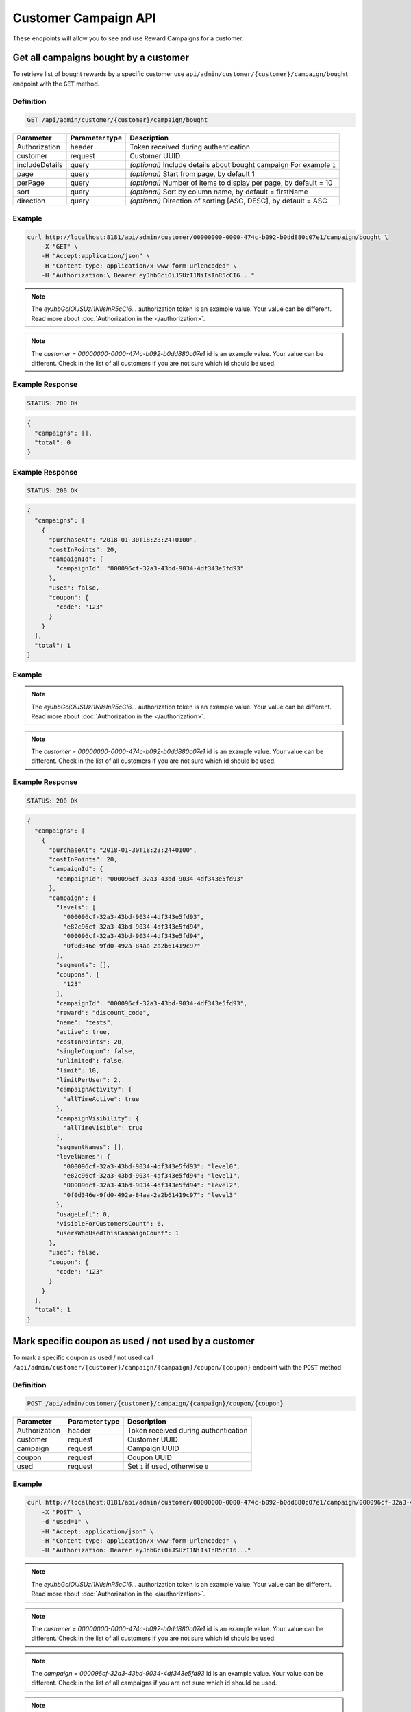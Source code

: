 Customer Campaign API
=========

These endpoints will allow you to see and use Reward Campaigns for a customer.

Get all campaigns bought by a customer
--------------------------------------

To retrieve list of bought rewards by a specific customer use ``api/admin/customer/{customer}/campaign/bought`` endpoint with the ``GET`` method.

Definition
^^^^^^^^^^

.. code-block:: text

    GET /api/admin/customer/{customer}/campaign/bought

+----------------------+----------------+--------------------------------------------------------+
| Parameter            | Parameter type |  Description                                           |
+======================+================+========================================================+
| Authorization        | header         | Token received during authentication                   |
+----------------------+----------------+--------------------------------------------------------+
| customer             | request        | Customer UUID                                          |
+----------------------+----------------+--------------------------------------------------------+
| includeDetails       | query          | *(optional)* Include details about bought campaign     |
|                      |                | For example ``1``                                      |
+----------------------+----------------+--------------------------------------------------------+
| page                 | query          | *(optional)* Start from page, by default 1             |
+----------------------+----------------+--------------------------------------------------------+
| perPage              | query          | *(optional)* Number of items to display per page,      |
|                      |                | by default = 10                                        |
+----------------------+----------------+--------------------------------------------------------+
| sort                 | query          | *(optional)* Sort by column name,                      |
|                      |                | by default = firstName                                 |
+----------------------+----------------+--------------------------------------------------------+
| direction            | query          | *(optional)* Direction of sorting [ASC, DESC],         |
|                      |                | by default = ASC                                       |
+----------------------+----------------+--------------------------------------------------------+

Example
^^^^^^^

.. code-block:: bash

    curl http://localhost:8181/api/admin/customer/00000000-0000-474c-b092-b0dd880c07e1/campaign/bought \
        -X "GET" \
        -H "Accept:application/json" \
        -H "Content-type: application/x-www-form-urlencoded" \
        -H "Authorization:\ Bearer eyJhbGciOiJSUzI1NiIsInR5cCI6..."

.. note::

    The *eyJhbGciOiJSUzI1NiIsInR5cCI6...* authorization token is an example value.
    Your value can be different. Read more about :doc:`Authorization in the </authorization>`.

.. note::

    The *customer = 00000000-0000-474c-b092-b0dd880c07e1* id is an example value. Your value can be different.
    Check in the list of all customers if you are not sure which id should be used.

Example Response
^^^^^^^^^^^^^^^^

.. code-block:: text

    STATUS: 200 OK

.. code-block:: json

    {
      "campaigns": [],
      "total": 0
    }

Example Response
^^^^^^^^^^^^^^^^

.. code-block:: text

    STATUS: 200 OK

.. code-block:: json

    {
      "campaigns": [
        {
          "purchaseAt": "2018-01-30T18:23:24+0100",
          "costInPoints": 20,
          "campaignId": {
            "campaignId": "000096cf-32a3-43bd-9034-4df343e5fd93"
          },
          "used": false,
          "coupon": {
            "code": "123"
          }
        }
      ],
      "total": 1
    }

Example
^^^^^^^

.. code-block:: bash
    curl http://localhost:8181/api/admin/customer/00000000-0000-474c-b092-b0dd880c07e1/campaign/bought \
        -X "GET" -H "Accept: application/json" \
        -H "Content-type: application/x-www-form-urlencoded" \
        -H "Authorization: Bearer eyJhbGciOiJSUzI1NiIsInR5cCI6..." \
        -d "includeDetails=1" \
        -d "page=1" \
        -d "perPage=1" \
        -d "sort=used" \
        -d "direction=DESC"

.. note::

    The *eyJhbGciOiJSUzI1NiIsInR5cCI6...* authorization token is an example value.
    Your value can be different. Read more about :doc:`Authorization in the </authorization>`.

.. note::

    The *customer = 00000000-0000-474c-b092-b0dd880c07e1* id is an example value. Your value can be different.
    Check in the list of all customers if you are not sure which id should be used.

Example Response
^^^^^^^^^^^^^^^^

.. code-block:: text

    STATUS: 200 OK

.. code-block:: json

    {
      "campaigns": [
        {
          "purchaseAt": "2018-01-30T18:23:24+0100",
          "costInPoints": 20,
          "campaignId": {
            "campaignId": "000096cf-32a3-43bd-9034-4df343e5fd93"
          },
          "campaign": {
            "levels": [
              "000096cf-32a3-43bd-9034-4df343e5fd93",
              "e82c96cf-32a3-43bd-9034-4df343e5fd94",
              "000096cf-32a3-43bd-9034-4df343e5fd94",
              "0f0d346e-9fd0-492a-84aa-2a2b61419c97"
            ],
            "segments": [],
            "coupons": [
              "123"
            ],
            "campaignId": "000096cf-32a3-43bd-9034-4df343e5fd93",
            "reward": "discount_code",
            "name": "tests",
            "active": true,
            "costInPoints": 20,
            "singleCoupon": false,
            "unlimited": false,
            "limit": 10,
            "limitPerUser": 2,
            "campaignActivity": {
              "allTimeActive": true
            },
            "campaignVisibility": {
              "allTimeVisible": true
            },
            "segmentNames": [],
            "levelNames": {
              "000096cf-32a3-43bd-9034-4df343e5fd93": "level0",
              "e82c96cf-32a3-43bd-9034-4df343e5fd94": "level1",
              "000096cf-32a3-43bd-9034-4df343e5fd94": "level2",
              "0f0d346e-9fd0-492a-84aa-2a2b61419c97": "level3"
            },
            "usageLeft": 0,
            "visibleForCustomersCount": 6,
            "usersWhoUsedThisCampaignCount": 1
          },
          "used": false,
          "coupon": {
            "code": "123"
          }
        }
      ],
      "total": 1
    }

Mark specific coupon as used / not used by a customer
-----------------------------------------------------

To mark a specific coupon as used / not used call ``/api/admin/customer/{customer}/campaign/{campaign}/coupon/{coupon}`` endpoint with the ``POST`` method.

Definition
^^^^^^^^^^

.. code-block:: text

    POST /api/admin/customer/{customer}/campaign/{campaign}/coupon/{coupon}

+----------------------+----------------+--------------------------------------------------------+
| Parameter            | Parameter type |  Description                                           |
+======================+================+========================================================+
| Authorization        | header         | Token received during authentication                   |
+----------------------+----------------+--------------------------------------------------------+
| customer             | request        | Customer UUID                                          |
+----------------------+----------------+--------------------------------------------------------+
| campaign             | request        | Campaign UUID                                          |
+----------------------+----------------+--------------------------------------------------------+
| coupon               | request        | Coupon UUID                                            |
+----------------------+----------------+--------------------------------------------------------+
| used                 | request        | Set ``1`` if used, otherwise ``0``                     |
+----------------------+----------------+--------------------------------------------------------+

Example
^^^^^^^

.. code-block:: bash

    curl http://localhost:8181/api/admin/customer/00000000-0000-474c-b092-b0dd880c07e1/campaign/000096cf-32a3-43bd-9034-4df343e5fd93/coupon/123 \
        -X "POST" \
        -d "used=1" \
        -H "Accept: application/json" \
        -H "Content-type: application/x-www-form-urlencoded" \
        -H "Authorization: Bearer eyJhbGciOiJSUzI1NiIsInR5cCI6..."

.. note::

    The *eyJhbGciOiJSUzI1NiIsInR5cCI6...* authorization token is an example value.
    Your value can be different. Read more about :doc:`Authorization in the </authorization>`.

.. note::

    The *customer = 00000000-0000-474c-b092-b0dd880c07e1* id is an example value. Your value can be different.
    Check in the list of all customers if you are not sure which id should be used.

.. note::

    The *campaign = 000096cf-32a3-43bd-9034-4df343e5fd93* id is an example value. Your value can be different.
    Check in the list of all campaigns if you are not sure which id should be used.

.. note::

    The *coupon = 123* id is an example value. Your value can be different.
    Check in the list of all customer's coupons if you are not sure which id should be used.

Example Response
^^^^^^^^^^^^^^^^

.. code-block:: text

    STATUS: 200 OK

.. code-block:: json

    {
      "used": "1"
    }

Example Response
^^^^^^^^^^^^^^^^

.. code-block:: text

    STATUS: 200 OK

.. code-block:: json

    {
      "used": false
    }


Get all campaigns available for logged in customer
--------------------------------------------------

To get all campaign available for logged in customer use ``/api/customer/campaign/available`` endpoint with the ``GET`` method.

Definition
^^^^^^^^^^

.. code-block:: text

    GET /api/customer/campaign/available

+----------------------+----------------+--------------------------------------------------------+
| Parameter            | Parameter type |  Description                                           |
+======================+================+========================================================+
| Authorization        | header         | Token received during authentication                   |
+----------------------+----------------+--------------------------------------------------------+
| isPublic             | query          | *(optional)* Filter by whether the campaign is public  |
|                      |                | or hidden; omit for all campaigns.                     |
+----------------------+----------------+--------------------------------------------------------+
| isFeatured           | query          | *(optional)* Filter by featured tag                    |
+----------------------+----------------+--------------------------------------------------------+
| hasSegment           | query          | *(optional)* 1 to return only campaigns offered        |
|                      |                | exclusively to some segments, 0 for campaigns          |
|                      |                | offered only to all segments; omit for all campaigns   |
+----------------------+----------------+--------------------------------------------------------+
| page                 | query          | *(optional)* Start from page, by default 1             |
+----------------------+----------------+--------------------------------------------------------+
| perPage              | query          | *(optional)* Number of items to display per page,      |
|                      |                | by default = 10                                        |
+----------------------+----------------+--------------------------------------------------------+
| sort                 | query          | *(optional)* Sort by column name,                      |
|                      |                | by default = firstName                                 |
+----------------------+----------------+--------------------------------------------------------+
| direction            | query          | *(optional)* Direction of sorting [ASC, DESC],         |
|                      |                | by default = ASC                                       |
+----------------------+----------------+--------------------------------------------------------+
| categoryId[]         | query          | *(optional)* Array of category UUIDs to filter by.     |
+----------------------+----------------+--------------------------------------------------------+

Example
^^^^^^^

.. code-block:: bash

    curl http://localhost:8181/api/customer/campaign/available \
        -X "GET" \
        -H "Accept: application/json" \
        -H "Content-type: application/x-www-form-urlencoded" \
        -H "Authorization: Bearer eyJhbGciOiJSUzI1NiIsInR5cCI6..."

.. note::

    The *eyJhbGciOiJSUzI1NiIsInR5cCI6...* authorization token is an example value.
    Your value can be different. Read more about :doc:`Authorization in the </authorization>`.

.. warning::

    Calling this endpoint is meaningful only when you call it with authorization token that belongs to the logged in customer.
    Otherwise it will return ``403 Forbidden`` error response.

Example Response
^^^^^^^^^^^^^^^^

.. code-block:: text

    STATUS: 200 OK

.. code-block:: json

    {
      "campaigns": [
        {
          "campaignId": "000096cf-32a3-43bd-9034-4df343e5fd92",
          "reward": "discount_code",
          "name": "for test",
          "active": true,
          "costInPoints": 10,
          "singleCoupon": false,
          "unlimited": false,
          "limit": 10,
          "limitPerUser": 2,
          "campaignActivity": {
            "allTimeActive": true
          },
          "campaignVisibility": {
            "allTimeVisible": true
          },
          "segmentNames": [],
          "levelNames": {
            "000096cf-32a3-43bd-9034-4df343e5fd93": "level0",
            "e82c96cf-32a3-43bd-9034-4df343e5fd94": "level1",
            "000096cf-32a3-43bd-9034-4df343e5fd94": "level2",
            "0f0d346e-9fd0-492a-84aa-2a2b61419c97": "level3"
          },
          "usageLeft": 1,
          "usageLeftForCustomer": 1,
          "canBeBoughtByCustomer": true,
          "visibleForCustomersCount": 6,
          "usersWhoUsedThisCampaignCount": 0
        }
      ],
      "total": 1
    }

Get all campaigns bought by logged in customer
----------------------------------------------

To get all campaign bought by logged in customer use ``/api/customer/campaign/bought`` endpoint with the ``POST`` method.

Definition
^^^^^^^^^^

.. code-block:: text

    GET /api/customer/campaign/bought

+----------------------+----------------+--------------------------------------------------------+
| Parameter            | Parameter type |  Description                                           |
+======================+================+========================================================+
| Authorization        | header         | Token received during authentication                   |
+----------------------+----------------+--------------------------------------------------------+
| includeDetails       | query          | *(optional)* Include details about bought campaign     |
|                      |                | For example ``1``                                      |
+----------------------+----------------+--------------------------------------------------------+
| page                 | query          | *(optional)* Start from page, by default 1             |
+----------------------+----------------+--------------------------------------------------------+
| perPage              | query          | *(optional)* Number of items to display per page,      |
|                      |                | by default = 10                                        |
+----------------------+----------------+--------------------------------------------------------+
| sort                 | query          | *(optional)* Sort by column name,                      |
|                      |                | by default = firstName                                 |
+----------------------+----------------+--------------------------------------------------------+
| direction            | query          | *(optional)* Direction of sorting [ASC, DESC],         |
|                      |                | by default = ASC                                       |
+----------------------+----------------+--------------------------------------------------------+

Example
^^^^^^^

.. code-block:: bash

    curl http://localhost:8181/api/customer/campaign/bought \
        -X "GET" \
        -H "Accept: application/json" \
        -H "Content-type: application/x-www-form-urlencoded" \
        -H "Authorization: Bearer eyJhbGciOiJSUzI1NiIsInR5cCI6..."

.. note::

    The *eyJhbGciOiJSUzI1NiIsInR5cCI6...* authorization token is an example value.
    Your value can be different. Read more about :doc:`Authorization in the </authorization>`.

.. warning::

    Calling this endpoint is meaningful only when you call it with authorization token that belongs to the logged in customer.
    Otherwise it will return ``403 Forbidden`` error response.

Example Response
^^^^^^^^^^^^^^^^

.. code-block:: text

    STATUS: 200 OK

.. code-block:: json

    {
      "campaigns": [
        {
          "purchaseAt": "2018-01-30T18:23:24+0100",
          "costInPoints": 20,
          "campaignId": {
            "campaignId": "000096cf-32a3-43bd-9034-4df343e5fd93"
          },
          "used": false,
          "coupon": {
            "code": "123"
          }
        }
      ],
      "total": 1
    }

Example
^^^^^^^

.. code-block:: bash

    curl http://localhost:8181/api/customer/campaign/bought \
        -X "GET" \
        -H "Accept: application/json" \
        -H "Content-type: application/x-www-form-urlencoded" \
        -H "Authorization: Bearer eyJhbGciOiJSUzI1NiIsInR5cCI6..." \
        -d "includeDetails=1"

.. note::

    The *eyJhbGciOiJSUzI1NiIsInR5cCI6...* authorization token is an example value.
    Your value can be different. Read more about :doc:`Authorization in the </authorization>`.

.. warning::

    Calling this endpoint is meaningful only when you call it with authorization token that belongs to the logged in customer.
    Otherwise it will return ``403 Forbidden`` error response.

Example Response
^^^^^^^^^^^^^^^^

.. code-block:: text

    STATUS: 200 OK

.. code-block:: json

    {
      "campaigns": [
        {
          "purchaseAt": "2018-01-30T18:23:24+0100",
          "costInPoints": 20,
          "campaignId": {
            "campaignId": "000096cf-32a3-43bd-9034-4df343e5fd93"
          },
          "campaign": {
            "campaignId": "000096cf-32a3-43bd-9034-4df343e5fd93",
            "reward": "discount_code",
            "name": "tests",
            "active": true,
            "costInPoints": 20,
            "singleCoupon": false,
            "unlimited": false,
            "limit": 10,
            "limitPerUser": 2,
            "campaignActivity": {
              "allTimeActive": true
            },
            "campaignVisibility": {
              "allTimeVisible": true
            },
            "segmentNames": [],
            "levelNames": {
              "000096cf-32a3-43bd-9034-4df343e5fd93": "level0",
              "e82c96cf-32a3-43bd-9034-4df343e5fd94": "level1",
              "000096cf-32a3-43bd-9034-4df343e5fd94": "level2",
              "0f0d346e-9fd0-492a-84aa-2a2b61419c97": "level3"
            },
            "usageLeft": 0,
            "visibleForCustomersCount": 6,
            "usersWhoUsedThisCampaignCount": 1
          },
          "used": false,
          "coupon": {
            "code": "123"
          }
        }
      ],
      "total": 1
    }

Buy campaign by logged in customer
----------------------------------

Buy campaign bought by logged in customer use ``/api/customer/campaign/{campaign}/buy`` endpoint with the ``POST`` method.

Definition
^^^^^^^^^^

.. code-block:: text

    POST /api/customer/campaign/{campaign}/buy

+----------------------+----------------+--------------------------------------------------------+
| Parameter            | Parameter type |  Description                                           |
+======================+================+========================================================+
| Authorization        | header         | Token received during authentication                   |
+----------------------+----------------+--------------------------------------------------------+
| campaign             | request        | Campaign UUID                                          |
+----------------------+----------------+--------------------------------------------------------+
| quantity             | query          | *(optional)* default 1 - number                        |
|                      |                | of coupons to buy (not valid for                       |
|                      |                | cashback and percentage_discount_code)                 |
+----------------------+----------------+--------------------------------------------------------+

Example
^^^^^^^

.. code-block:: bash

    curl http://localhost:8181/api/customer/campaign/000096cf-32a3-43bd-9034-4df343e5fd92/buy
        -X "POST" \
        -H "Accept: application/json" \
        -H "Content-type: application/x-www-form-urlencoded" \
        -H "Authorization: Bearer eyJhbGciOiJSUzI1NiIsInR5cCI6..."

.. note::

    The *eyJhbGciOiJSUzI1NiIsInR5cCI6...* authorization token is an example value.
    Your value can be different. Read more about :doc:`Authorization in the </authorization>`.

.. warning::

    Calling this endpoint is meaningful only when you call it with authorization token that belongs to the logged in customer.
    Otherwise it will return ``403 Forbidden`` error response.

Example Response
^^^^^^^^^^^^^^^^

.. code-block:: text

    STATUS: 200 OK

.. code-block:: json

    {
      "coupons": [{
        "code": "123"
      }]
    }

Example Error Response
^^^^^^^^^^^^^^^^^^^^^^

If there is no more coupons left, you'll receive follow responses.

.. code-block:: text

    STATUS: 400 Bad Request

.. code-block:: json

    {
      "error": "No coupons left"
    }

Example Error Response
^^^^^^^^^^^^^^^^^^^^^^

If you don't have enough points to buy a reward, you'll receive follow responses.

.. code-block:: text

    STATUS: 400 Bad Request

.. code-block:: json

    {
      "error": "Not enough points"
    }












Mark specific coupon as used / not used by a logged in customer
---------------------------------------------------------------

To mark a specific coupon as used / nor used by a logged in customer call ``/api/admin/campaign/{campaign}/coupon/{coupon}`` endpoint with the ``POST`` method.

Definition
^^^^^^^^^^

.. code-block:: text

    POST /api/admin/campaign/{campaign}/coupon/{coupon}

+----------------------+----------------+--------------------------------------------------------+
| Parameter            | Parameter type |  Description                                           |
+======================+================+========================================================+
| Authorization        | header         | Token received during authentication                   |
+----------------------+----------------+--------------------------------------------------------+
| campaign             | request        | Campaign UUI                                           |
+----------------------+----------------+--------------------------------------------------------+
| coupon               | request        | Coupon UUID                                            |
+----------------------+----------------+--------------------------------------------------------+
| used                 | request        | Set ``1`` if used, otherwise ``0``                     |
+----------------------+----------------+--------------------------------------------------------+

Example
^^^^^^^

.. code-block:: bash

    curl http://localhost:8181/api/admin/campaign/000096cf-32a3-43bd-9034-4df343e5fd93/coupon/123 \
        -X "POST" \
        -d "used=1" \
        -H "Accept: application/json" \
        -H "Content-type: application/x-www-form-urlencoded" \
        -H "Authorization: Bearer eyJhbGciOiJSUzI1NiIsInR5cCI6..."

.. note::

    The *eyJhbGciOiJSUzI1NiIsInR5cCI6...* authorization token is an example value.
    Your value can be different. Read more about :doc:`Authorization in the </authorization>`.

.. warning::

    Calling this endpoint is meaningful only when you call it with authorization token that belongs to the logged in customer.
    Otherwise it will return ``403 Forbidden`` error response.

.. note::

    The *campaign = 000096cf-32a3-43bd-9034-4df343e5fd93* id is an example value. Your value can be different.
    Check in the list of all campaigns if you are not sure which id should be used.

.. note::

    The *coupon = 123* id is an example value. Your value can be different.
    Check in the list of all customer's coupons if you are not sure which id should be used.

Example Response
^^^^^^^^^^^^^^^^

.. code-block:: text

    STATUS: 200 OK

.. code-block:: json

    {
      "used": "1"
    }

Example Response
^^^^^^^^^^^^^^^^

.. code-block:: text

    STATUS: 200 OK

.. code-block:: json

    {
      "used": false
    }


















Get all campaigns bought by a customer (seller)
-----------------------------------------------

To retrieve list of bought rewards by a specific customer use ``api/seller/customer/{customer}/campaign/bought`` endpoint with the ``GET`` method.

Definition
^^^^^^^^^^

.. code-block:: text

    GET /api/seller/customer/{customer}/campaign/bought

+----------------------+----------------+--------------------------------------------------------+
| Parameter            | Parameter type |  Description                                           |
+======================+================+========================================================+
| Authorization        | header         | Token received during authentication                   |
+----------------------+----------------+--------------------------------------------------------+
| customer             | request        | Customer UUID                                          |
+----------------------+----------------+--------------------------------------------------------+
| includeDetails       | query          | *(optional)* Include details about bought campaign     |
|                      |                | For example ``1``                                      |
+----------------------+----------------+--------------------------------------------------------+
| page                 | query          | *(optional)* Start from page, by default 1             |
+----------------------+----------------+--------------------------------------------------------+
| perPage              | query          | *(optional)* Number of items to display per page,      |
|                      |                | by default = 10                                        |
+----------------------+----------------+--------------------------------------------------------+
| sort                 | query          | *(optional)* Sort by column name,                      |
|                      |                | by default = firstName                                 |
+----------------------+----------------+--------------------------------------------------------+
| direction            | query          | *(optional)* Direction of sorting [ASC, DESC],         |
|                      |                | by default = ASC                                       |
+----------------------+----------------+--------------------------------------------------------+

Example
^^^^^^^

.. code-block:: bash

    curl http://localhost:8181/api/seller/customer/00000000-0000-474c-b092-b0dd880c07e1/campaign/bought \
        -X "GET" \
        -H "Accept:application/json" \
        -H "Content-type: application/x-www-form-urlencoded" \
        -H "Authorization:\ Bearer eyJhbGciOiJSUzI1NiIsInR5cCI6..."

.. note::

    The *eyJhbGciOiJSUzI1NiIsInR5cCI6...* authorization token is an example value.
    Your value can be different. Read more about :doc:`Authorization in the </authorization>`.

.. note::

    The *customer = 00000000-0000-474c-b092-b0dd880c07e1* id is an example value. Your value can be different.
    Check in the list of all customers if you are not sure which id should be used.

.. note::

    When you will use endpoints starting with ``/api/seller`` you need to authorize using seller account credentials.

.. note::

    As a seller you will receive less amount of information about campaign than an administrator.

Example Response
^^^^^^^^^^^^^^^^

.. code-block:: text

    STATUS: 200 OK

.. code-block:: json

    {
      "campaigns": [],
      "total": 0
    }

Example Response
^^^^^^^^^^^^^^^^

.. code-block:: text

    STATUS: 200 OK

.. code-block:: json

    {
      "campaigns": [
        {
          "purchaseAt": "2018-01-30T18:23:24+0100",
          "costInPoints": 20,
          "campaignId": {
            "campaignId": "000096cf-32a3-43bd-9034-4df343e5fd93"
          },
          "used": false,
          "coupon": {
            "code": "123"
          }
        }
      ],
      "total": 1
    }

Example
^^^^^^^

.. code-block:: bash

    curl http://localhost:8181/api/seller/customer/00000000-0000-474c-b092-b0dd880c07e1/campaign/bought \
        -X "GET" -H "Accept: application/json" \
        -H "Content-type: application/x-www-form-urlencoded" \
        -H "Authorization: Bearer eyJhbGciOiJSUzI1NiIsInR5cCI6..." \
        -d "includeDetails=1" \
        -d "page=1" \
        -d "perPage=1" \
        -d "sort=used" \
        -d "direction=DESC"

.. note::

    The *eyJhbGciOiJSUzI1NiIsInR5cCI6...* authorization token is an example value.
    Your value can be different. Read more about :doc:`Authorization in the </authorization>`.

.. note::

    The *customer = 00000000-0000-474c-b092-b0dd880c07e1* id is an example value. Your value can be different.
    Check in the list of all customers if you are not sure which id should be used.

.. note::

    When you will use endpoints starting with ``/api/seller`` you need to authorize using seller account credentials.

.. note::

    As a seller you will receive less amount of information about campaign than an administrator.

Example Response
^^^^^^^^^^^^^^^^

.. code-block:: text

    STATUS: 200 OK

.. code-block:: json

    {
      "campaigns": [
        {
          "purchaseAt": "2018-01-30T18:23:24+0100",
          "costInPoints": 20,
          "campaignId": {
            "campaignId": "000096cf-32a3-43bd-9034-4df343e5fd93"
          },
          "campaign": {
            "levels": [
              "000096cf-32a3-43bd-9034-4df343e5fd93",
              "e82c96cf-32a3-43bd-9034-4df343e5fd94",
              "000096cf-32a3-43bd-9034-4df343e5fd94",
              "0f0d346e-9fd0-492a-84aa-2a2b61419c97"
            ],
            "segments": [],
            "coupons": [
              "123"
            ],
            "campaignId": "000096cf-32a3-43bd-9034-4df343e5fd93",
            "reward": "discount_code",
            "name": "tests",
            "active": true,
            "costInPoints": 20,
            "singleCoupon": false,
            "unlimited": false,
            "limit": 10,
            "limitPerUser": 2,
            "campaignActivity": {
              "allTimeActive": true
            },
            "campaignVisibility": {
              "allTimeVisible": true
            },
            "segmentNames": [],
            "levelNames": {
              "000096cf-32a3-43bd-9034-4df343e5fd93": "level0",
              "e82c96cf-32a3-43bd-9034-4df343e5fd94": "level1",
              "000096cf-32a3-43bd-9034-4df343e5fd94": "level2",
              "0f0d346e-9fd0-492a-84aa-2a2b61419c97": "level3"
            },
            "usageLeft": 0,
            "visibleForCustomersCount": 6,
            "usersWhoUsedThisCampaignCount": 1
          },
          "used": false,
          "coupon": {
            "code": "123"
          }
        }
      ],
      "total": 1
    }

